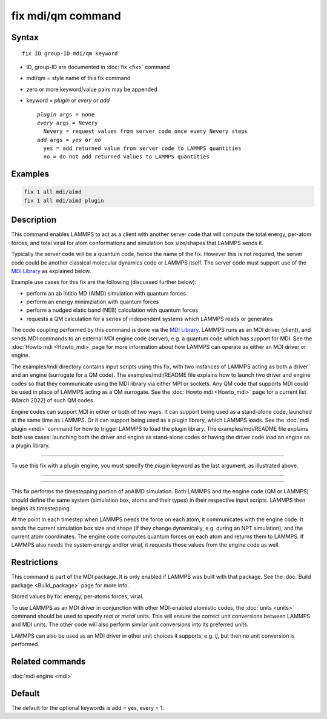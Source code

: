 .. index:: fix mdi/qm

fix mdi/qm command
======================

Syntax
""""""

.. parsed-literal::

   fix ID group-ID mdi/qm keyword

* ID, group-ID are documented in :doc:`fix <fix>` command
* mdi/qm = style name of this fix command
* zero or more keyword/value pairs may be appended
* keyword = *plugin* or *every* or *add*

  .. parsed-literal::

       *plugin* args = none 
       *every* args = Nevery
         Nevery = request values from server code once every Nevery steps
       *add* args = *yes* or *no*
         yes = add returned value from server code to LAMMPS quantities
         no = do not add returned values to LAMMPS quantities

Examples
""""""""

.. code-block:: LAMMPS

   fix 1 all mdi/aimd
   fix 1 all mdi/aimd plugin

Description
"""""""""""

This command enables LAMMPS to act as a client with another server
code that will compute the total energy, per-atom forces, and total
virial for atom conformations and simulation box size/shapes that
LAMMPS sends it.

Typically the server code will be a quantum code, hence the name of
the fix.  However this is not required, the server code could be
another classical molecular dynamics code or LAMMPS itself.  The
server code must support use of the `MDI Library
<https://molssi-mdi.github.io/MDI_Library/html/index.html>`_ as
explained below.

Example use cases for this fix are the following (discussed further
below):

* perform an ab intitio MD (AIMD) simulation with quantum forces
* perform an energy minimziation with quantum forces
* perform a nudged elatic band (NEB) calculation with quantum forces
* requests a QM calculation for a series of independent systems which LAMMPS reads or generates

The code coupling performed by this command is done via the `MDI
Library <https://molssi-mdi.github.io/MDI_Library/html/index.html>`_.
LAMMPS runs as an MDI driver (client), and sends MDI commands to an
external MDI engine code (server), e.g. a quantum code which has
support for MDI.  See the :doc:`Howto mdi <Howto_mdi>` page for more
information about how LAMMPS can operate as either an MDI driver or
engine.

The examples/mdi directory contains input scripts using this fix, with
two instances of LAMMPS acting as both a driver and an engine
(surrogate for a QM code).  The examples/mdi/README file explains how
to launch two driver and engine codes so that they communicate using
the MDI library via either MPI or sockets.  Any QM code that supports
MDI could be used in place of LAMMPS acting as a QM surrogate.  See
the :doc:`Howto mdi <Howto_mdi>` page for a current list (March 2022)
of such QM codes.

Engine codes can support MDI in either or both of two ways.  It can
support being used as a stand-alone code, launched at the same time as
LAMMPS.  Or it can support being used as a plugin library, which
LAMMPS loads.  See the :doc:`mdi plugin <mdi>` command for how to
trigger LAMMPS to load the plugin library.  The examples/mdi/README
file explains both use cases: launching both the driver and engine as
stand-alone codes or having the driver code load an engine as a plugin
library.

----------



To use this fix with a plugin engine, you must specify the
*plugin* keyword as the last argument, as illustrated above.


----------

----------

This fix performs the timestepping portion of anAIMD simulation.
Both LAMMPS and the engine code (QM or LAMMPS) should define the same
system (simulation box, atoms and their types) in their respective
input scripts.  LAMMPS then begins its timestepping.

At the point in each timestep when LAMMPS needs the force on each
atom, it communicates with the engine code.  It sends the current
simulation box size and shape (if they change dynamically, e.g. during
an NPT simulation), and the current atom coordinates.  The engine code
computes quantum forces on each atom and returns them to LAMMPS.  If
LAMMPS also needs the system energy and/or virial, it requests those
values from the engine code as well.

Restrictions
""""""""""""

This command is part of the MDI package.  It is only enabled if
LAMMPS was built with that package.  See the :doc:`Build package
<Build_package>` page for more info.

Stored values by fix: energy, per-atoms forces, virial.



To use LAMMPS as an MDI driver in conjunction with other MDI-enabled
atomistic codes, the :doc:`units <units>` command should be used to
specify *real* or *metal* units.  This will ensure the correct unit
conversions between LAMMPS and MDI units.  The other code will also
perform similar unit conversions into its preferred units.

LAMMPS can also be used as an MDI driver in other unit choices it
supports, e.g. *lj*, but then no unit conversion is performed.

Related commands
""""""""""""""""

:doc:`mdi engine <mdi>`

Default
"""""""

The default for the optional keywords is add = yes, every = 1.

